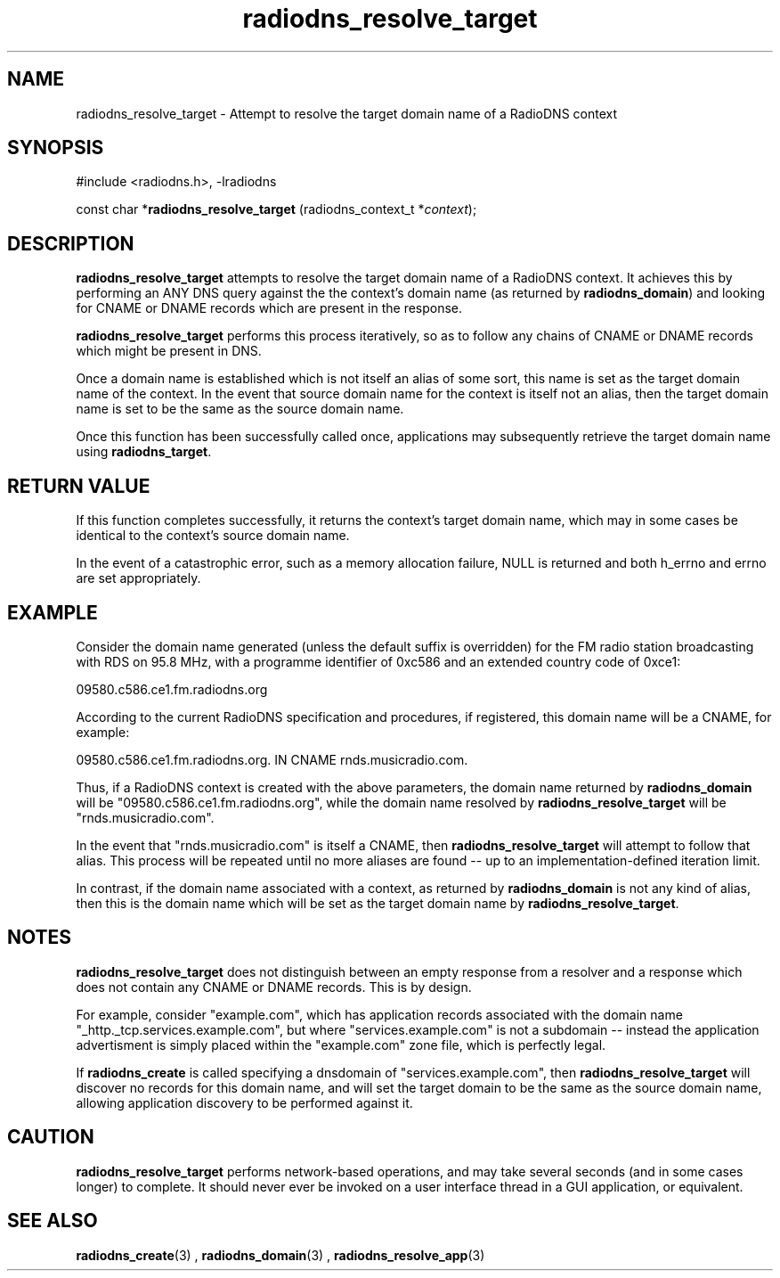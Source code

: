'\" -*- coding: us-ascii -*-
.if \n(.g .ds T< \\FC
.if \n(.g .ds T> \\F[\n[.fam]]
.de URL
\\$2 \(la\\$1\(ra\\$3
..
.if \n(.g .mso www.tmac
.TH radiodns_resolve_target 3 "3 September 2010" "" ""
.SH NAME
radiodns_resolve_target \- Attempt to resolve the target domain name of a RadioDNS context
.SH SYNOPSIS
'nh
.nf
\*(T<#include <radiodns.h>, \-lradiodns\*(T>
.fi
.sp 1
.PP
.fi
.ad l
\*(T<const char *\fBradiodns_resolve_target\fR\*(T> \kx
.if (\nx>(\n(.l/2)) .nr x (\n(.l/5)
'in \n(.iu+\nxu
\*(T<(radiodns_context_t *\fIcontext\fR);\*(T>
'in \n(.iu-\nxu
.ad b
'hy
.SH DESCRIPTION
\*(T<\fBradiodns_resolve_target\fR\*(T> attempts to resolve the
target domain name of a RadioDNS context. It achieves this by
performing an ANY DNS query against the
the context's domain name (as returned by
\*(T<\fBradiodns_domain\fR\*(T>) and looking for
CNAME or DNAME records
which are present in the response.
.PP
\*(T<\fBradiodns_resolve_target\fR\*(T> performs this process
iteratively, so as to follow any chains of CNAME
or DNAME records which might be present in DNS.
.PP
Once a domain name is established which is not itself an alias of
some sort, this name is set as the target domain name of the context.
In the event that source domain name for the context is itself not
an alias, then the target domain name is set to be the same as
the source domain name.
.PP
Once this function has been successfully called once, applications
may subsequently retrieve the target domain name using
\*(T<\fBradiodns_target\fR\*(T>.
.SH "RETURN VALUE"
If this function completes successfully, it returns the
context's target domain name, which may in some cases be identical
to the context's source domain name.
.PP
In the event of a catastrophic error, such as a memory allocation
failure, NULL is returned and both
\*(T<h_errno\*(T> and \*(T<errno\*(T> are set
appropriately.
.SH EXAMPLE
Consider the domain name generated (unless the default suffix is
overridden) for the FM radio station broadcasting with RDS on
95.8 MHz, with a programme identifier of 0xc586 and an extended
country code of 0xce1:
.PP
09580.c586.ce1.fm.radiodns.org
.PP
According to the current RadioDNS specification and procedures,
if registered, this domain name will be a CNAME,
for example:
.PP
09580.c586.ce1.fm.radiodns.org. IN CNAME rnds.musicradio.com.
.PP
Thus, if a RadioDNS context is created with the above parameters,
the domain name returned by \*(T<\fBradiodns_domain\fR\*(T>
will be "09580.c586.ce1.fm.radiodns.org", while the domain name
resolved by \*(T<\fBradiodns_resolve_target\fR\*(T> will be
"rnds.musicradio.com".
.PP
In the event that "rnds.musicradio.com" is itself a
CNAME, then 
\*(T<\fBradiodns_resolve_target\fR\*(T> will attempt to follow
that alias. This process will be repeated until no more aliases are
found -- up to an implementation-defined iteration limit.
.PP
In contrast, if the domain name associated with a context, as
returned by \*(T<\fBradiodns_domain\fR\*(T> is not any kind of
alias, then this is the domain name which will be set as the target
domain name by \*(T<\fBradiodns_resolve_target\fR\*(T>.
.SH NOTES
\*(T<\fBradiodns_resolve_target\fR\*(T> does not distinguish
between an empty response from a resolver and a response which
does not contain any CNAME or
DNAME records. This is by design.
.PP
For example, consider "example.com", which has application records
associated with the domain name "_http._tcp.services.example.com", but
where "services.example.com" is not a subdomain -- instead the
application advertisment is simply placed within the "example.com"
zone file, which is perfectly legal.
.PP
If \*(T<\fBradiodns_create\fR\*(T> is called specifying a
\*(T<dnsdomain\*(T> of "services.example.com", then
\*(T<\fBradiodns_resolve_target\fR\*(T> will discover no
records for this domain name, and will set the target domain to be
the same as the source domain name, allowing application discovery to
be performed against it.
.SH CAUTION
\*(T<\fBradiodns_resolve_target\fR\*(T> performs network-based
operations, and may take several seconds (and in some cases longer)
to complete. It should never ever be invoked on a user interface
thread in a GUI application, or equivalent.
.SH "SEE ALSO"
\fBradiodns_create\fR(3)
, 
\fBradiodns_domain\fR(3)
, 
\fBradiodns_resolve_app\fR(3)
